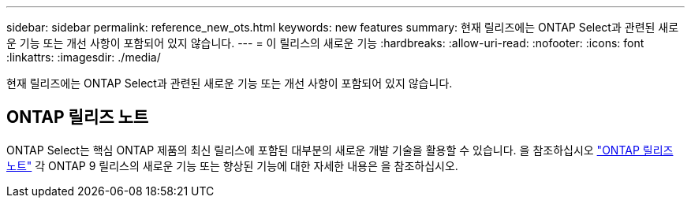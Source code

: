 ---
sidebar: sidebar 
permalink: reference_new_ots.html 
keywords: new features 
// summary: The current release includes several new features and improvements specific to ONTAP Select. 
summary: 현재 릴리즈에는 ONTAP Select과 관련된 새로운 기능 또는 개선 사항이 포함되어 있지 않습니다. 
---
= 이 릴리스의 새로운 기능
:hardbreaks:
:allow-uri-read: 
:nofooter: 
:icons: font
:linkattrs: 
:imagesdir: ./media/


[role="lead"]
현재 릴리즈에는 ONTAP Select과 관련된 새로운 기능 또는 개선 사항이 포함되어 있지 않습니다.



== ONTAP 릴리즈 노트

ONTAP Select는 핵심 ONTAP 제품의 최신 릴리스에 포함된 대부분의 새로운 개발 기술을 활용할 수 있습니다. 을 참조하십시오 https://library.netapp.com/ecm/ecm_download_file/ECMLP2492508["ONTAP 릴리즈 노트"^] 각 ONTAP 9 릴리스의 새로운 기능 또는 향상된 기능에 대한 자세한 내용은 을 참조하십시오.
